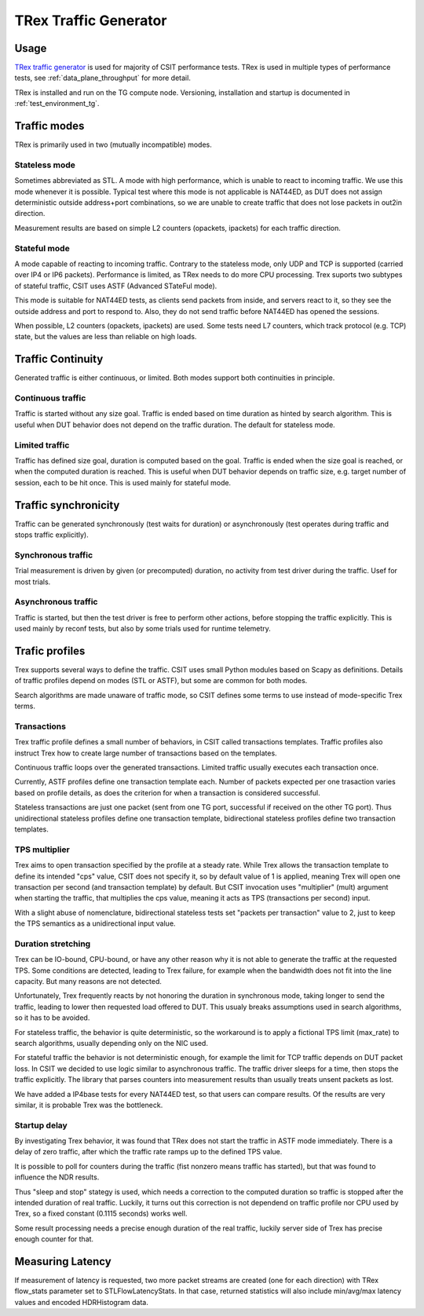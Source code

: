 TRex Traffic Generator
----------------------

Usage
~~~~~

`TRex traffic generator <https://trex-tgn.cisco.com>`_ is used for majority of
CSIT performance tests. TRex is used in multiple types of performance tests,
see :ref:`data_plane_throughput` for more detail.

TRex is installed and run on the TG compute node.
Versioning, installation and startup is documented in
:ref:`test_environment_tg`.

Traffic modes
~~~~~~~~~~~~~

TRex is primarily used in two (mutually incompatible) modes.

Stateless mode
______________

Sometimes abbreviated as STL.
A mode with high performance, which is unable to react to incoming traffic.
We use this mode whenever it is possible.
Typical test where this mode is not applicable is NAT44ED,
as DUT does not assign deterministic outside address+port combinations,
so we are unable to create traffic that does not lose packets
in out2in direction.

Measurement results are based on simple L2 counters
(opackets, ipackets) for each traffic direction.

Stateful mode
_____________

A mode capable of reacting to incoming traffic.
Contrary to the stateless mode, only UDP and TCP is supported
(carried over IP4 or IP6 packets).
Performance is limited, as TRex needs to do more CPU processing.
Trex suports two subtypes of stateful traffic,
CSIT uses ASTF (Advanced STateFul mode).

This mode is suitable for NAT44ED tests, as clients send packets from inside,
and servers react to it, so they see the outside address and port to respond to.
Also, they do not send traffic before NAT44ED has opened the sessions.

When possible, L2 counters (opackets, ipackets) are used.
Some tests need L7 counters, which track protocol (e.g. TCP) state,
but the values are less than reliable on high loads.

Traffic Continuity
~~~~~~~~~~~~~~~~~~

Generated traffic is either continuous, or limited.
Both modes support both continuities in principle.

Continuous traffic
__________________

Traffic is started without any size goal.
Traffic is ended based on time duration as hinted by search algorithm.
This is useful when DUT behavior does not depend on the traffic duration.
The default for stateless mode.

Limited traffic
_______________

Traffic has defined size goal, duration is computed based on the goal.
Traffic is ended when the size goal is reached,
or when the computed duration is reached.
This is useful when DUT behavior depends on traffic size,
e.g. target number of session, each to be hit once.
This is used mainly for stateful mode.

Traffic synchronicity
~~~~~~~~~~~~~~~~~~~~~

Traffic can be generated synchronously (test waits for duration)
or asynchronously (test operates during traffic and stops traffic explicitly).

Synchronous traffic
___________________

Trial measurement is driven by given (or precomputed) duration,
no activity from test driver during the traffic.
Usef for most trials.

Asynchronous traffic
____________________

Traffic is started, but then the test driver is free to perform
other actions, before stopping the traffic explicitly.
This is used mainly by reconf tests, but also by some trials
used for runtime telemetry.

Trafic profiles
~~~~~~~~~~~~~~~

Trex supports several ways to define the traffic.
CSIT uses small Python modules based on Scapy as definitions.
Details of traffic profiles depend on modes (STL or ASTF),
but some are common for both modes.

Search algorithms are made unaware of traffic mode,
so CSIT defines some terms to use instead of mode-specific Trex terms.

Transactions
____________

Trex traffic profile defines a small number of behaviors,
in CSIT called transactions templates. Traffic profiles also instruct
Trex how to create large number of transactions based on the templates.

Continuous traffic loops over the generated transactions.
Limited traffic usually executes each transaction once.

Currently, ASTF profiles define one transaction template each.
Number of packets expected per one trasaction varies based on profile details,
as does the criterion for when a transaction is considered successful.

Stateless transactions are just one packet (sent from one TG port,
successful if received on the other TG port).
Thus unidirectional stateless profiles define one transaction template,
bidirectional stateless profiles define two transaction templates.

TPS multiplier
______________

Trex aims to open transaction specified by the profile at a steady rate.
While Trex allows the transaction template to define its intended "cps" value,
CSIT does not specify it, so by default value of 1 is applied,
meaning Trex will open one transaction per second (and transaction template)
by default. But CSIT invocation uses "multiplier" (mult) argument
when starting the traffic, that multiplies the cps value,
meaning it acts as TPS (transactions per second) input.

With a slight abuse of nomenclature, bidirectional stateless tests
set "packets per transaction" value to 2, just to keep the TPS semantics
as a unidirectional input value.

Duration stretching
___________________

Trex can be IO-bound, CPU-bound, or have any other reason
why it is not able to generate the traffic at the requested TPS.
Some conditions are detected, leading to Trex failure,
for example when the bandwidth does not fit into the line capacity.
But many reasons are not detected.

Unfortunately, Trex frequently reacts by not honoring the duration
in synchronous mode, taking longer to send the traffic,
leading to lower then requested load offered to DUT.
This usualy breaks assumptions used in search algorithms,
so it has to be avoided.

For stateless traffic, the behavior is quite deterministic,
so the workaround is to apply a fictional TPS limit (max_rate)
to search algorithms, usually depending only on the NIC used.

For stateful traffic the behavior is not deterministic enough,
for example the limit for TCP traffic depends on DUT packet loss.
In CSIT we decided to use logic similar to asynchronous traffic.
The traffic driver sleeps for a time, then stops the traffic explicitly.
The library that parses counters into measurement results
than usually treats unsent packets as lost.

We have added a IP4base tests for every NAT44ED test,
so that users can compare results.
Of the results are very similar, it is probable Trex was the bottleneck.

Startup delay
_____________

By investigating Trex behavior, it was found that TRex does not start
the traffic in ASTF mode immediately. There is a delay of zero traffic,
after which the traffic rate ramps up to the defined TPS value.

It is possible to poll for counters during the traffic
(fist nonzero means traffic has started),
but that was found to influence the NDR results.

Thus "sleep and stop" stategy is used, which needs a correction
to the computed duration so traffic is stopped after the intended
duration of real traffic. Luckily, it turns out this correction
is not dependend on traffic profile nor CPU used by Trex,
so a fixed constant (0.1115 seconds) works well.

Some result processing needs a precise enough duration of the real traffic,
luckily server side of Trex has precise enough counter for that.

Measuring Latency
~~~~~~~~~~~~~~~~~

If measurement of latency is requested, two more packet streams are
created (one for each direction) with TRex flow_stats parameter set to
STLFlowLatencyStats. In that case, returned statistics will also include
min/avg/max latency values and encoded HDRHistogram data.
